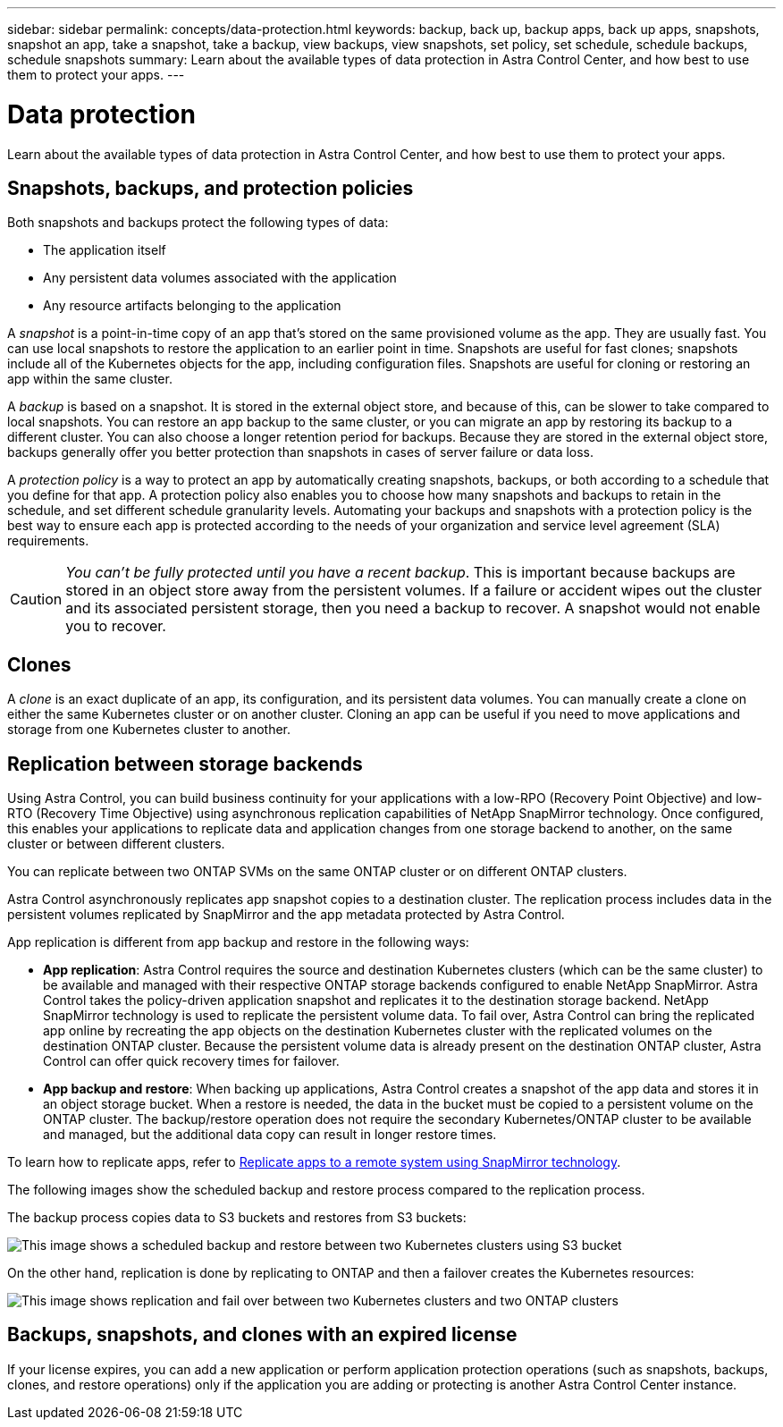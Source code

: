 ---
sidebar: sidebar
permalink: concepts/data-protection.html
keywords: backup, back up, backup apps, back up apps, snapshots, snapshot an app, take a snapshot, take a backup, view backups, view snapshots, set policy, set schedule, schedule backups, schedule snapshots
summary: Learn about the available types of data protection in Astra Control Center, and how best to use them to protect your apps.
---

= Data protection
:hardbreaks:
:icons: font
:imagesdir: ../media/concepts/

[.lead]
Learn about the available types of data protection in Astra Control Center, and how best to use them to protect your apps.

== Snapshots, backups, and protection policies

Both snapshots and backups protect the following types of data:

* The application itself
* Any persistent data volumes associated with the application
//* Any cluster-scoped resources defined in the application manifest files
* Any resource artifacts belonging to the application

A _snapshot_ is a point-in-time copy of an app that's stored on the same provisioned volume as the app. They are usually fast. You can use local snapshots to restore the application to an earlier point in time. Snapshots are useful for fast clones; snapshots include all of the Kubernetes objects for the app, including configuration files. Snapshots are useful for cloning or restoring an app within the same cluster.

A _backup_ is based on a snapshot. It is stored in the external object store, and because of this, can be slower to take compared to local snapshots. You can restore an app backup to the same cluster, or you can migrate an app by restoring its backup to a different cluster. You can also choose a longer retention period for backups. Because they are stored in the external object store, backups generally offer you better protection than snapshots in cases of server failure or data loss.

A _protection policy_ is a way to protect an app by automatically creating snapshots, backups, or both according to a schedule that you define for that app. A protection policy also enables you to choose how many snapshots and backups to retain in the schedule, and set different schedule granularity levels. Automating your backups and snapshots with a protection policy is the best way to ensure each app is protected according to the needs of your organization and service level agreement (SLA) requirements.

CAUTION: _You can't be fully protected until you have a recent backup_. This is important because backups are stored in an object store away from the persistent volumes. If a failure or accident wipes out the cluster and its associated persistent storage, then you need a backup to recover. A snapshot would not enable you to recover.

== Clones

A _clone_ is an exact duplicate of an app, its configuration, and its persistent data volumes. You can manually create a clone on either the same Kubernetes cluster or on another cluster. Cloning an app can be useful if you need to move applications and storage from one Kubernetes cluster to another.

== Replication between storage backends

Using Astra Control, you can build business continuity for your applications with a low-RPO (Recovery Point Objective) and low-RTO (Recovery Time Objective) using asynchronous replication capabilities of NetApp SnapMirror technology. Once configured, this enables your applications to replicate data and application changes from one storage backend to another, on the same cluster or between different clusters.

You can replicate between two ONTAP SVMs on the same ONTAP cluster or on different ONTAP clusters.

Astra Control asynchronously replicates app snapshot copies to a destination cluster. The replication process includes data in the persistent volumes replicated by SnapMirror and the app metadata protected by Astra Control.

App replication is different from app backup and restore in the following ways:

* *App replication*: Astra Control requires the source and destination Kubernetes clusters (which can be the same cluster) to be available and managed with their respective ONTAP storage backends configured to enable NetApp SnapMirror. Astra Control takes the policy-driven application snapshot and replicates it to the destination storage backend. NetApp SnapMirror technology is used to replicate the persistent volume data. To fail over, Astra Control can bring the replicated app online by recreating the app objects on the destination Kubernetes cluster with the replicated volumes on the destination ONTAP cluster. Because the persistent volume data is already present on the destination ONTAP cluster, Astra Control can offer quick recovery times for failover.

* *App backup and restore*: When backing up applications, Astra Control creates a snapshot of the app data and stores it in an object storage bucket. When a restore is needed, the data in the bucket must be copied to a persistent volume on the ONTAP cluster. The backup/restore operation does not require the secondary Kubernetes/ONTAP cluster to be available and managed, but the additional data copy can result in longer restore times.

To learn how to replicate apps, refer to link:../use/replicate_snapmirror.html[Replicate apps to a remote system using SnapMirror technology].

The following images show the scheduled backup and restore process compared to the replication process.

The backup process copies data to S3 buckets and restores from S3 buckets:

image:acc-backup_4in.png["This image shows a scheduled backup and restore between two Kubernetes clusters using S3 bucket"]

On the other hand, replication is done by replicating to ONTAP and then a failover creates the Kubernetes resources:

image:acc-replication_4in.png["This image shows replication and fail over between two Kubernetes clusters and two ONTAP clusters "]

== Backups, snapshots, and clones with an expired license

If your license expires, you can add a new application or perform application protection operations (such as snapshots, backups, clones, and restore operations) only if the application you are adding or protecting is another Astra Control Center instance.
